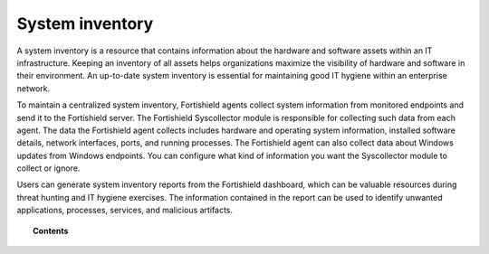 .. Copyright (C) 2015, Fortishield, Inc.

.. meta::
  :description: A system inventory is a resource that contains information about the hardware and software assets within an IT infrastructure. Learn more about it here.

.. _system_inventory:

System inventory
================

A system inventory is a resource that contains information about the hardware and software assets within an IT infrastructure. Keeping an inventory of all assets helps organizations maximize the visibility of hardware and software in their environment. An up-to-date system inventory is essential for maintaining good IT hygiene within an enterprise network.

To maintain a centralized system inventory, Fortishield agents collect system information from monitored endpoints and send it to the Fortishield server. The Fortishield Syscollector module is responsible for collecting such data from each agent. The data the Fortishield agent collects includes hardware and operating system information, installed software details, network interfaces, ports, and running processes. The Fortishield agent can also collect data about Windows updates from Windows endpoints. You can configure what kind of information you want the Syscollector module to collect or ignore. 

Users can generate system inventory reports from the Fortishield dashboard, which can be valuable resources during threat hunting and IT hygiene exercises. The information contained in the report can be used to identify unwanted applications, processes, services, and malicious artifacts.


.. topic:: Contents

    .. toctree::
        :maxdepth: 2

        how-it-works
        configuration
        viewing-system-inventory-data
        generating-system-inventory-reports
        available-inventory-fields
        compatibility-matrix
        using-syscollector-information-to-trigger-alerts